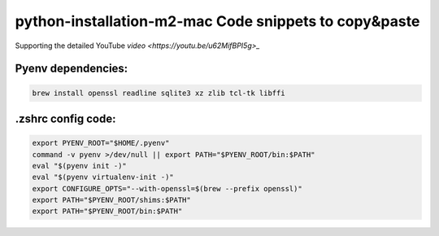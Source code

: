 python-installation-m2-mac Code snippets to copy&paste
======================================================

Supporting the detailed YouTube `video <https://youtu.be/u62MifBPI5g>_`

Pyenv dependencies:
---------------------------

.. code-block::

    brew install openssl readline sqlite3 xz zlib tcl-tk libffi

.zshrc config code:
---------------------------

.. code-block::

    export PYENV_ROOT="$HOME/.pyenv"
    command -v pyenv >/dev/null || export PATH="$PYENV_ROOT/bin:$PATH"
    eval "$(pyenv init -)"
    eval "$(pyenv virtualenv-init -)"
    export CONFIGURE_OPTS="--with-openssl=$(brew --prefix openssl)"
    export PATH="$PYENV_ROOT/shims:$PATH"
    export PATH="$PYENV_ROOT/bin:$PATH"


